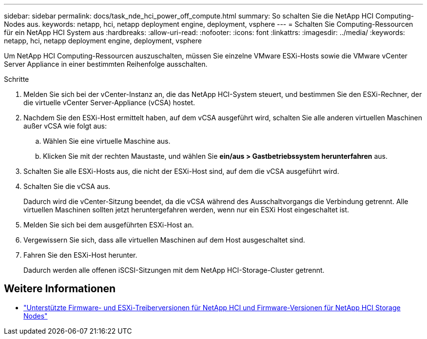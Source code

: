 ---
sidebar: sidebar 
permalink: docs/task_nde_hci_power_off_compute.html 
summary: So schalten Sie die NetApp HCI Computing-Nodes aus. 
keywords: netapp, hci, netapp deployment engine, deployment, vsphere 
---
= Schalten Sie Computing-Ressourcen für ein NetApp HCI System aus
:hardbreaks:
:allow-uri-read: 
:nofooter: 
:icons: font
:linkattrs: 
:imagesdir: ../media/
:keywords: netapp, hci, netapp deployment engine, deployment, vsphere


[role="lead"]
Um NetApp HCI Computing-Ressourcen auszuschalten, müssen Sie einzelne VMware ESXi-Hosts sowie die VMware vCenter Server Appliance in einer bestimmten Reihenfolge ausschalten.

.Schritte
. Melden Sie sich bei der vCenter-Instanz an, die das NetApp HCI-System steuert, und bestimmen Sie den ESXi-Rechner, der die virtuelle vCenter Server-Appliance (vCSA) hostet.
. Nachdem Sie den ESXi-Host ermittelt haben, auf dem vCSA ausgeführt wird, schalten Sie alle anderen virtuellen Maschinen außer vCSA wie folgt aus:
+
.. Wählen Sie eine virtuelle Maschine aus.
.. Klicken Sie mit der rechten Maustaste, und wählen Sie *ein/aus > Gastbetriebssystem herunterfahren* aus.


. Schalten Sie alle ESXi-Hosts aus, die nicht der ESXi-Host sind, auf dem die vCSA ausgeführt wird.
. Schalten Sie die vCSA aus.
+
Dadurch wird die vCenter-Sitzung beendet, da die vCSA während des Ausschaltvorgangs die Verbindung getrennt. Alle virtuellen Maschinen sollten jetzt heruntergefahren werden, wenn nur ein ESXi Host eingeschaltet ist.

. Melden Sie sich bei dem ausgeführten ESXi-Host an.
. Vergewissern Sie sich, dass alle virtuellen Maschinen auf dem Host ausgeschaltet sind.
. Fahren Sie den ESXi-Host herunter.
+
Dadurch werden alle offenen iSCSI-Sitzungen mit dem NetApp HCI-Storage-Cluster getrennt.



[discrete]
== Weitere Informationen

* link:firmware_driver_versions.html["Unterstützte Firmware- und ESXi-Treiberversionen für NetApp HCI und Firmware-Versionen für NetApp HCI Storage Nodes"]

